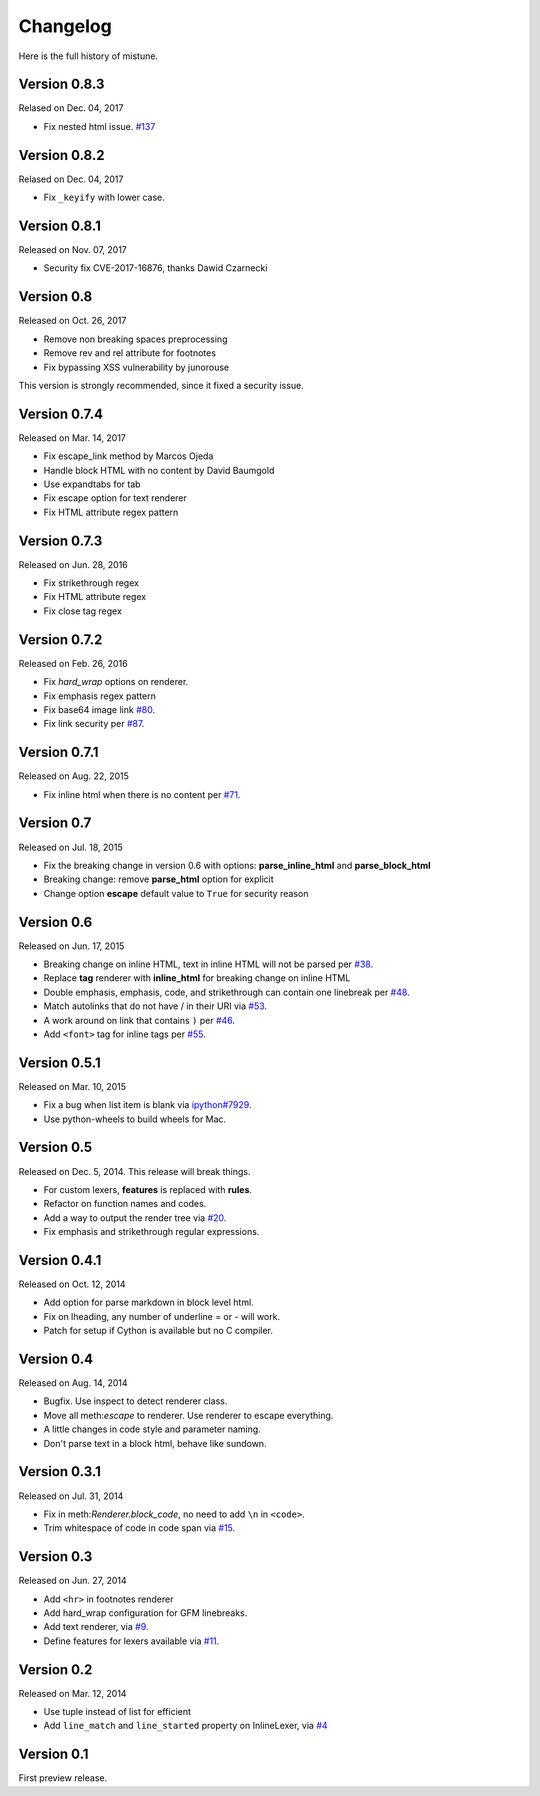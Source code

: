 Changelog
----------

Here is the full history of mistune.

Version 0.8.3
~~~~~~~~~~~~~

Relased on Dec. 04, 2017

* Fix nested html issue. `#137`_

.. _`#137`: https://github.com/lepture/mistune/pull/137


Version 0.8.2
~~~~~~~~~~~~~

Relased on Dec. 04, 2017

* Fix ``_keyify`` with lower case.


Version 0.8.1
~~~~~~~~~~~~~

Released on Nov. 07, 2017

* Security fix CVE-2017-16876, thanks Dawid Czarnecki

Version 0.8
~~~~~~~~~~~

Released on Oct. 26, 2017

* Remove non breaking spaces preprocessing
* Remove rev and rel attribute for footnotes
* Fix bypassing XSS vulnerability by junorouse

This version is strongly recommended, since it fixed
a security issue.

Version 0.7.4
~~~~~~~~~~~~~

Released on Mar. 14, 2017

* Fix escape_link method by Marcos Ojeda
* Handle block HTML with no content by David Baumgold
* Use expandtabs for tab
* Fix escape option for text renderer
* Fix HTML attribute regex pattern

Version 0.7.3
~~~~~~~~~~~~~

Released on Jun. 28, 2016

* Fix strikethrough regex
* Fix HTML attribute regex
* Fix close tag regex

Version 0.7.2
~~~~~~~~~~~~~

Released on Feb. 26, 2016

* Fix `hard_wrap` options on renderer.
* Fix emphasis regex pattern
* Fix base64 image link `#80`_.
* Fix link security per `#87`_.

.. _`#80`: https://github.com/lepture/mistune/issues/80
.. _`#87`: https://github.com/lepture/mistune/issues/87


Version 0.7.1
~~~~~~~~~~~~~

Released on Aug. 22, 2015

* Fix inline html when there is no content per `#71`_.

.. _`#71`: https://github.com/lepture/mistune/issues/71


Version 0.7
~~~~~~~~~~~

Released on Jul. 18, 2015

* Fix the breaking change in version 0.6 with options: **parse_inline_html** and **parse_block_html**
* Breaking change: remove **parse_html** option for explicit
* Change option **escape** default value to ``True`` for security reason


Version 0.6
~~~~~~~~~~~

Released on Jun. 17, 2015

* Breaking change on inline HTML, text in inline HTML will not be parsed per `#38`_.
* Replace **tag** renderer with **inline_html** for breaking change on inline HTML
* Double emphasis, emphasis, code, and strikethrough can contain one linebreak per `#48`_.
* Match autolinks that do not have / in their URI via `#53`_.
* A work around on link that contains ``)`` per `#46`_.
* Add ``<font>`` tag for inline tags per `#55`_.

.. _`#38`: https://github.com/lepture/mistune/issues/38
.. _`#46`: https://github.com/lepture/mistune/issues/46
.. _`#48`: https://github.com/lepture/mistune/issues/48
.. _`#53`: https://github.com/lepture/mistune/pull/53
.. _`#55`: https://github.com/lepture/mistune/issues/55


Version 0.5.1
~~~~~~~~~~~~~

Released on Mar. 10, 2015

* Fix a bug when list item is blank via `ipython#7929`_.
* Use python-wheels to build wheels for Mac.

.. _`ipython#7929`: https://github.com/ipython/ipython/issues/7929


Version 0.5
~~~~~~~~~~~

Released on Dec. 5, 2014. This release will break things.

* For custom lexers, **features** is replaced with **rules**.
* Refactor on function names and codes.
* Add a way to output the render tree via `#20`_.
* Fix emphasis and strikethrough regular expressions.

.. _`#20`: https://github.com/lepture/mistune/pull/20

Version 0.4.1
~~~~~~~~~~~~~

Released on Oct. 12, 2014

* Add option for parse markdown in block level html.
* Fix on lheading, any number of underline = or - will work.
* Patch for setup if Cython is available but no C compiler.

Version 0.4
~~~~~~~~~~~

Released on Aug. 14, 2014

* Bugfix. Use inspect to detect renderer class.
* Move all meth:`escape` to renderer. Use renderer to escape everything.
* A little changes in code style and parameter naming.
* Don't parse text in a block html, behave like sundown.

Version 0.3.1
~~~~~~~~~~~~~

Released on Jul. 31, 2014

* Fix in meth:`Renderer.block_code`, no need to add ``\n`` in ``<code>``.
* Trim whitespace of code in code span via `#15`_.

.. _`#15`: https://github.com/lepture/mistune/issues/15

Version 0.3
~~~~~~~~~~~

Released on Jun. 27, 2014

* Add ``<hr>`` in footnotes renderer
* Add hard_wrap configuration for GFM linebreaks.
* Add text renderer, via `#9`_.
* Define features for lexers available via `#11`_.

.. _`#9`: https://github.com/lepture/mistune/pull/9
.. _`#11`: https://github.com/lepture/mistune/pull/11

Version 0.2
~~~~~~~~~~~

Released on Mar. 12, 2014

* Use tuple instead of list for efficient
* Add ``line_match`` and ``line_started`` property on InlineLexer, via `#4`_

.. _`#4`: https://github.com/lepture/mistune/pull/4

Version 0.1
~~~~~~~~~~~

First preview release.
